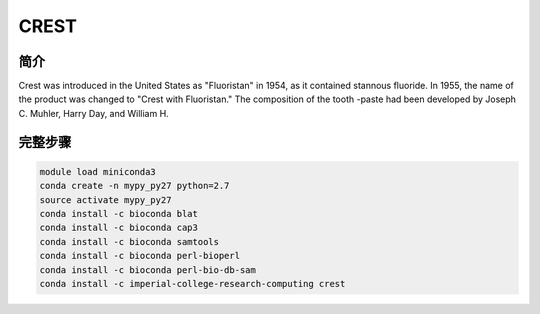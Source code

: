 .. _CREST:

CREST
====================

简介
--------------

Crest was introduced in the United States as "Fluoristan" in 1954, as it contained stannous fluoride.
In 1955, the name of the product was changed to "Crest with Fluoristan." The composition of the tooth
-paste had been developed by Joseph C. Muhler, Harry Day, and William H.

完整步骤
--------------

.. code:: bash

   module load miniconda3
   conda create -n mypy_py27 python=2.7
   source activate mypy_py27
   conda install -c bioconda blat
   conda install -c bioconda cap3
   conda install -c bioconda samtools
   conda install -c bioconda perl-bioperl
   conda install -c bioconda perl-bio-db-sam
   conda install -c imperial-college-research-computing crest
